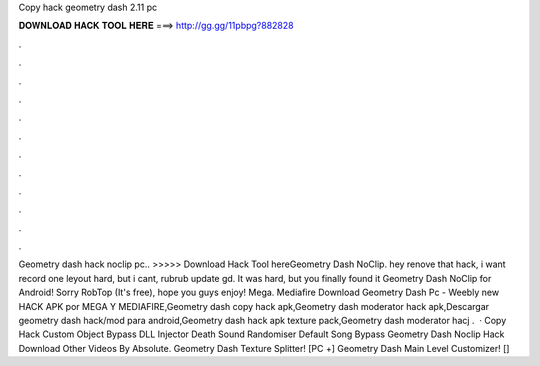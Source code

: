 Copy hack geometry dash 2.11 pc

𝐃𝐎𝐖𝐍𝐋𝐎𝐀𝐃 𝐇𝐀𝐂𝐊 𝐓𝐎𝐎𝐋 𝐇𝐄𝐑𝐄 ===> http://gg.gg/11pbpg?882828

.

.

.

.

.

.

.

.

.

.

.

.

Geometry dash hack noclip pc.. >>>>> Download Hack Tool hereGeometry Dash NoClip. hey renove that hack, i want record one leyout hard, but i cant, rubrub update gd. It was hard, but you finally found it Geometry Dash NoClip for Android! Sorry RobTop (It's free), hope you guys enjoy! Mega. Mediafire Download Geometry Dash Pc - Weebly new  HACK APK por MEGA Y MEDIAFIRE,Geometry dash copy hack apk,Geometry dash moderator hack apk,Descargar geometry dash hack/mod para android,Geometry dash hack apk texture pack,Geometry dash moderator hacj .  · Copy Hack Custom Object Bypass DLL Injector Death Sound Randomiser Default Song Bypass Geometry Dash Noclip Hack Download Other Videos By Absolute. Geometry Dash Texture Splitter! [PC +] Geometry Dash Main Level Customizer! [] 